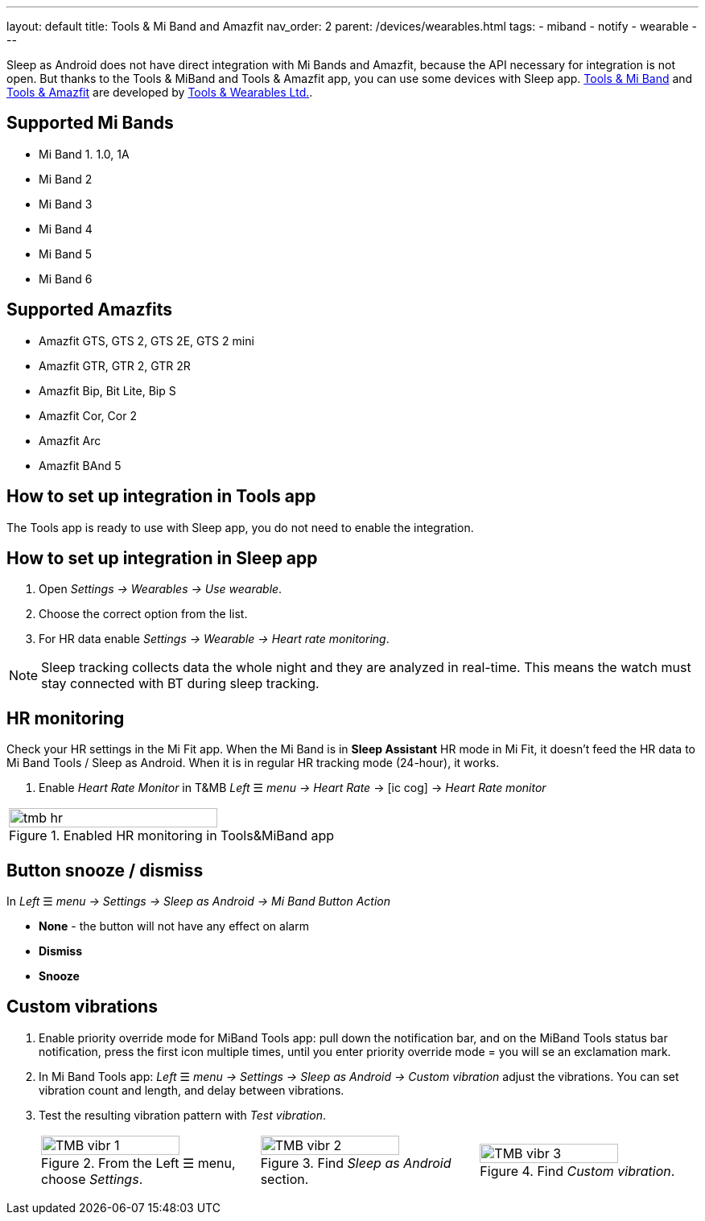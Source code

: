 ---
layout: default
title: Tools & Mi Band and Amazfit
nav_order: 2
parent: /devices/wearables.html
tags:
- miband
- notify
- wearable
---

Sleep as Android does not have direct integration with Mi Bands and Amazfit, because the API necessary for integration is not open. But thanks to the Tools & MiBand and Tools & Amazfit app, you can use some devices with Sleep app.
https://play.google.com/store/apps/details?id=cz.zdenekhorak.mibandtools[Tools & Mi Band] and https://play.google.com/store/apps/details?id=cz.zdenekhorak.amazfittools[Tools & Amazfit] are developed by https://play.google.com/store/apps/developer?id=Tools+%26+Wearables+Ltd[Tools & Wearables Ltd.].

== Supported Mi Bands[[supported_wearables]]

- Mi Band 1. 1.0, 1A
- Mi Band 2
- Mi Band 3
- Mi Band 4
- Mi Band 5
- Mi Band 6

== Supported Amazfits[[supported_wearables]]

- Amazfit GTS, GTS 2, GTS 2E, GTS 2 mini
- Amazfit GTR, GTR 2, GTR 2R
- Amazfit Bip, Bit Lite, Bip S
- Amazfit Cor, Cor 2
- Amazfit Arc
- Amazfit BAnd 5

== How to set up integration in Tools app

The Tools app is ready to use with Sleep app, you do not need to enable the integration.

== How to set up integration in Sleep app

. Open _Settings -> Wearables -> Use wearable_.
. Choose the correct option from the list.
. For HR data enable _Settings -> Wearable -> Heart rate monitoring_.

NOTE: Sleep tracking collects data the whole night and they are analyzed in real-time. This means the watch must stay connected with BT during sleep tracking.

== HR monitoring

Check your HR settings in the Mi Fit app.
When the Mi Band is in *Sleep Assistant* HR mode in Mi Fit, it doesn’t feed the HR data to Mi Band Tools / Sleep as Android. When it is in regular HR tracking mode (24-hour), it works.

. Enable _Heart Rate Monitor_ in T&MB _Left_ ☰ _menu -> Heart Rate_ -> icon:ic_cog[] -> _Heart Rate monitor_

[cols="^"]
|===
a|[[tmb_hr]]
.Enabled HR monitoring in Tools&MiBand app
image::tmb_hr.png[width=80%]

|===

== Button snooze / dismiss

In _Left_ ☰ _menu -> Settings -> Sleep as Android -> Mi Band Button Action_

- *None* - the button will not have any effect on alarm
- *Dismiss*
- *Snooze*

== Custom vibrations

. Enable priority override mode for MiBand Tools app: pull down the notification bar, and on the MiBand Tools status bar notification, press the first icon multiple times, until you enter priority override mode = you will se an exclamation mark.
. In Mi Band Tools app: _Left_ ☰ _menu -> Settings -> Sleep as Android -> Custom vibration_ adjust the vibrations. You can set vibration count and length, and delay between vibrations.
. Test the resulting vibration pattern with _Test vibration_.


+
[cols="^,^,^"]
|===
a|.From the Left ☰ menu, choose _Settings_.
image::TMB_vibr_1.png[width=80%]

a|.Find _Sleep as Android_ section.
image::TMB_vibr_2.png[width=80%]

a|.Find _Custom vibration_.
image::TMB_vibr_3.png[width=80%]

|===
+